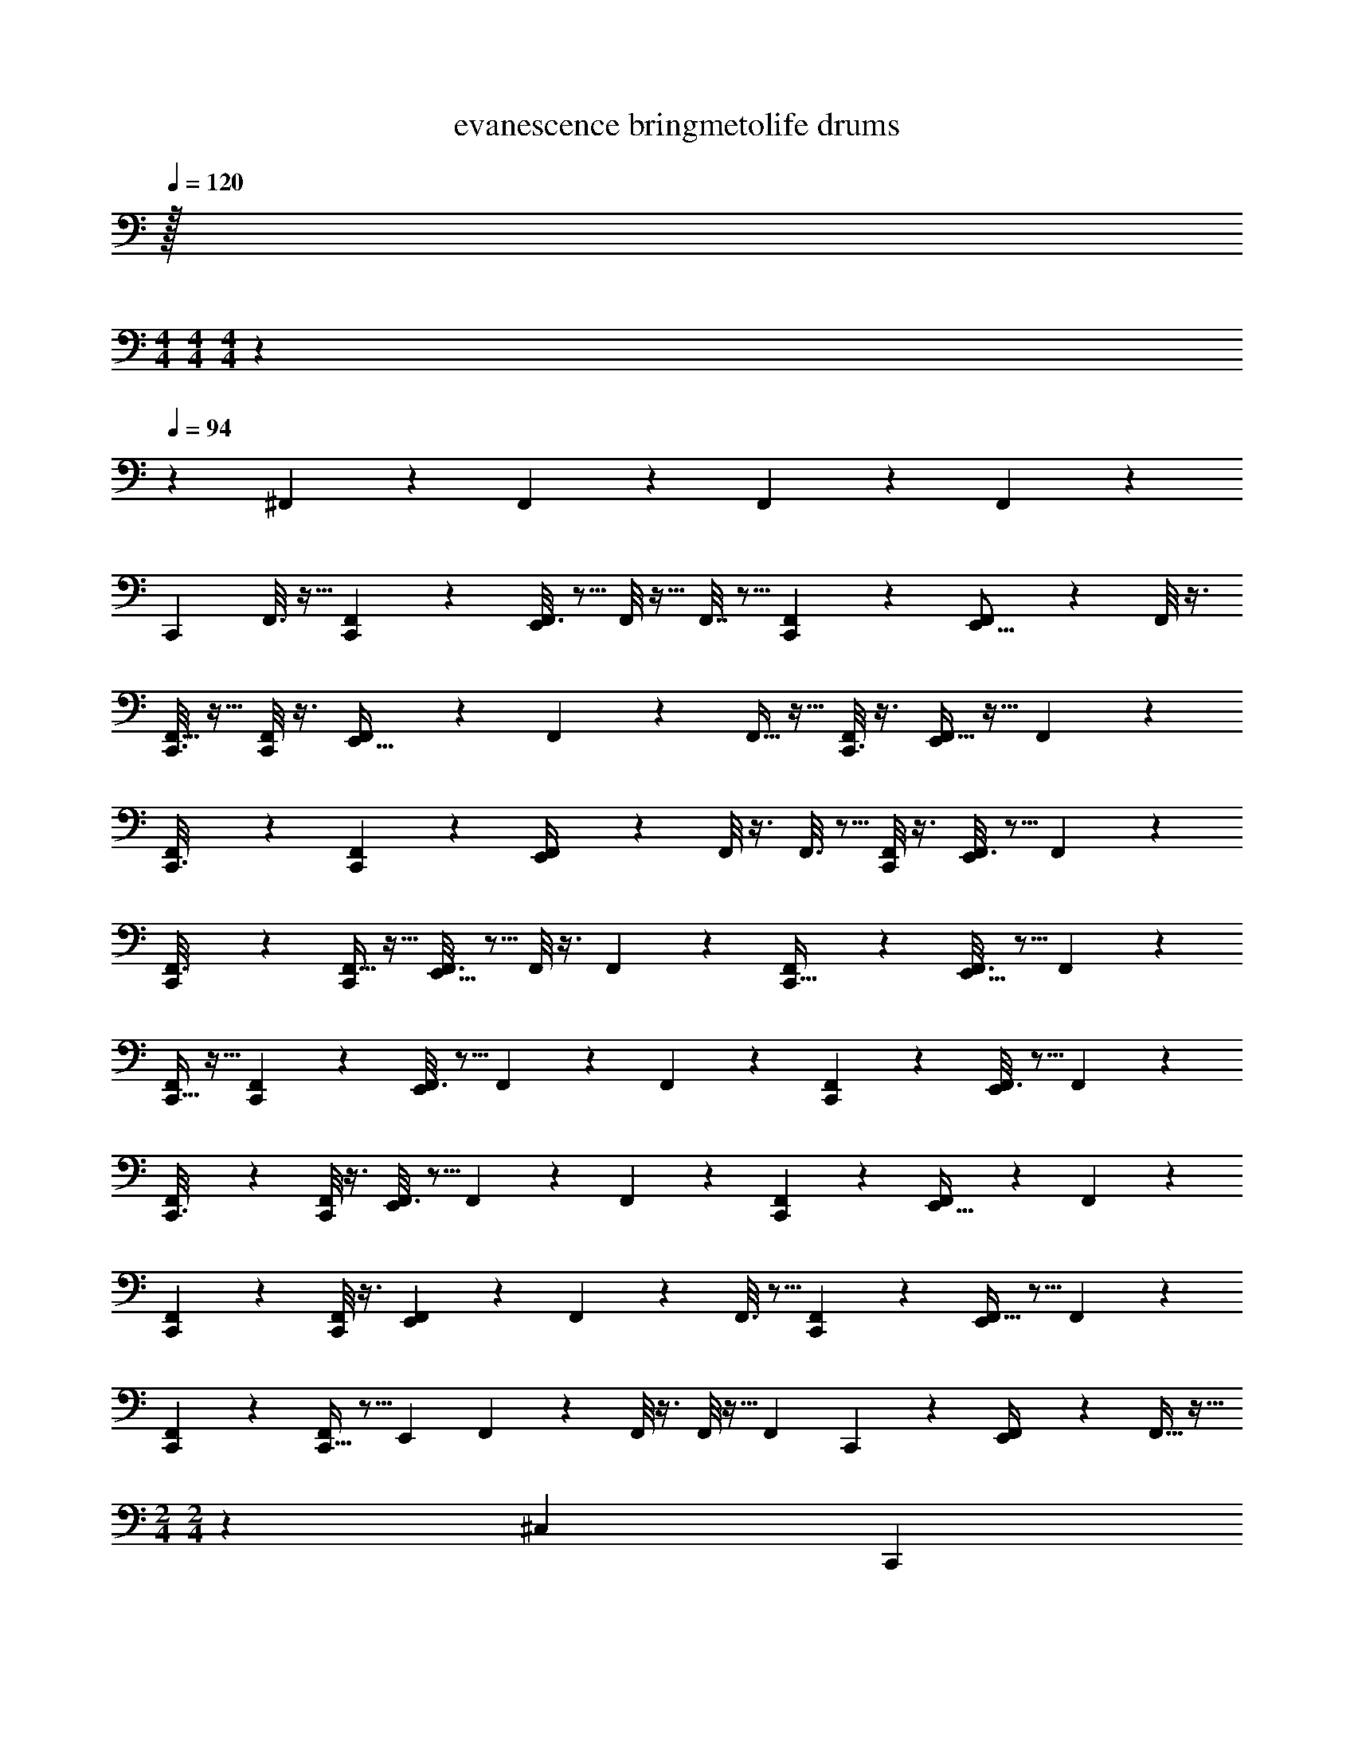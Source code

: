 X: 1
T: evanescence bringmetolife drums
Z: ABC Generated by Starbound Composer v0.8.7
L: 1/4
Q: 1/4=120
K: C
z/32 
M: 4/4
M: 4/4
M: 4/4
z1549/96 
Q: 1/4=94
z47/6 
^F,,/5 z4/5 F,,/5 z4/5 F,,/5 z4/5 F,,/5 z244/5 
[z/32C,,5/24] F,,3/16 z9/32 [F,,3/20C,,/5] z7/20 [F,,3/16E,,5/14] z5/16 F,,/8 z11/32 F,,7/32 z5/16 [F,,3/20C,,2/9] z7/20 [F,,/6E,,5/16] z/3 F,,/8 z3/8 
[F,,5/32C,,3/16] z11/32 [F,,/8C,,/6] z3/8 [F,,/5E,,11/32] z3/10 F,,/7 z5/14 F,,5/32 z11/32 [F,,/8C,,3/16] z3/8 [F,,5/32E,,7/24] z11/32 F,,/7 z5/14 
[F,,/6C,,3/16] z/3 [F,,/7C,,5/28] z5/14 [F,,5/28E,,/4] z9/28 F,,/8 z3/8 F,,3/16 z5/16 [F,,/8C,,/6] z3/8 [F,,3/16E,,2/9] z5/16 F,,/7 z5/14 
[C,,5/28F,,3/16] z9/28 [F,,5/32C,,/6] z11/32 [F,,3/16E,,5/16] z5/16 F,,/8 z3/8 F,,/5 z3/10 [F,,/7C,,5/32] z5/14 [F,,3/16E,,5/16] z5/16 F,,/7 z5/14 
[C,,5/32F,,5/24] z11/32 [F,,3/28C,,/6] z11/28 [F,,3/16E,,7/24] z5/16 F,,/9 z7/18 F,,5/28 z9/28 [F,,/7C,,5/28] z5/14 [F,,3/16E,,7/24] z5/16 F,,3/20 z7/20 
[F,,5/28C,,3/16] z9/28 [F,,/8C,,/6] z3/8 [F,,3/16E,,3/10] z5/16 F,,/7 z5/14 F,,5/24 z7/24 [F,,3/20C,,5/28] z7/20 [F,,5/28E,,9/32] z9/28 F,,3/20 z7/20 
[F,,/6C,,/6] z/3 [F,,/8C,,/6] z3/8 [F,,5/28E,,5/18] z65/224 F,,39/224 z5/14 F,,3/16 z5/16 [F,,/7C,,5/28] z5/14 [F,,5/32E,,/4] z5/16 F,,39/224 z5/14 
[C,,/6F,,/5] z/3 [C,,5/32F,,/6] z5/16 [z/32E,,53/160] F,,/7 z5/14 F,,/8 z3/8 F,,/8 z11/32 [z/32F,,29/160] C,,/6 z/3 [F,,/7E,,/4] z73/224 F,,5/32 z13/32 
M: 2/4
M: 2/4
z185/96 [z/24^C,37/168] [z/32C,,/3] 
M: 4/4
z15/32 ^D,5/28 z/14 C,,5/32 z3/32 [D,/4E,,3/8] z/4 D,/6 z/12 C,,7/32 z/32 D,7/32 z9/32 
[C,,5/32D,3/16] z11/32 [D,2/9E,,/4] z5/18 D,/6 z/3 [C,,/6D,3/16] z/3 D,3/20 z/10 C,,3/28 z/7 [E,,3/16D,5/24] z5/16 D,5/32 z3/32 C,,/7 z3/28 D,3/16 z9/32 [z/32D,5/32] 
C,,/8 z3/8 [E,,5/32D,2/9] z11/32 _B,,/8 z3/8 [C,,/7D,5/24] z5/14 D,/8 z/8 C,,/10 z3/20 [E,,5/32D,7/32] z11/32 F,,/7 z3/28 [z/36C,,/7] F,,37/288 z3/32 B,,3/16 z9/32 [z/32D,41/288] 
[C,,/7^G,,/5] z73/224 [z/32D,7/32] E,,5/32 z5/16 D,3/16 z5/16 [z/32A,47/224] C,,5/32 z5/16 B,,31/224 z/7 C,,3/28 z/7 [E,,5/32B,,3/16] z11/32 B,,/10 z3/20 C,,/7 z3/28 B,,5/32 z11/32 
[B,,/8C,,/7] z3/8 [B,,/6E,,5/28] z/3 E,,/10 z3/20 E,,3/32 z5/32 [C,,/8A,5/32] z3/8 D,/9 z5/36 C,,/8 z/8 [B,,5/28E,,5/28] z9/28 F,,/8 z/8 C,,/8 z/8 F,,/7 z5/14 
[C,,/8F,,/7] z3/8 [E,,3/20B,,/6] z7/20 B,,3/16 z5/16 [C,,3/20B,,5/28] z7/20 F,,5/32 z3/32 C,,5/36 z23/288 [z/32F,,5/32] E,,/7 z73/224 F,,31/224 z/7 C,,/8 z3/32 F,,5/32 z11/32 [z/32F,,5/32] 
C,,/8 z3/8 [F,,/7E,,/6] z5/14 B,,/7 z5/14 [C,,/7F,,5/28] z5/14 F,,3/20 z/10 C,,/8 z/8 [E,,3/20F,,3/16] z7/20 B,,/7 z3/28 C,,5/36 z/9 F,,5/32 z5/16 [z/32F,,39/224] 
C,,/8 z3/8 [E,,/7F,,3/20] z5/14 F,,/7 z5/14 [C,,3/28C,/6] z11/28 F,,/8 z/8 C,,/8 z/8 [F,,3/20E,,5/32] z51/160 F,,5/32 z/8 C,,3/20 z/10 F,,/7 z17/126 E,,13/72 z/24 
C,,/8 z/8 C,,/8 z/8 [F,,/8E,,2/9] z11/32 E,,11/96 z5/36 E,,11/72 z33/8 
[C,,3/28A,3/16] z/7 C,,3/16 z/16 B,,/4 C,,3/28 z/7 [E,,5/28B,,/4] z65/224 [z/32B,,47/224] C,,3/32 z5/32 C,,5/36 z23/288 B,,73/288 z/36 C,,3/32 z/8 [z/32B,,73/288] C,,/9 z7/18 [E,,/9B,,7/32] z7/18 [C,,/9B,,2/9] z5/36 C,,3/28 z/7 
B,,/5 z7/90 C,,7/72 z/8 [C,,3/20B,,3/16] z7/20 [B,,/5E,,/5] z/20 C,,3/20 z/10 B,,5/28 z/14 C,,/12 z/6 [C,,/6B,,2/9] z29/96 [z/32C,,3/16] B,,3/16 z5/16 [B,,/5E,,/4] z3/10 B,,5/28 z9/28 
[C,,3/28B,,3/16] z/7 C,,3/16 z/16 B,,5/28 z/14 C,,3/28 z/7 [E,,5/28B,,3/16] z9/28 [C,,3/32B,,/6] z5/32 C,,5/36 z/9 B,,/5 z/20 C,,3/32 z5/32 [C,,/9B,,3/16] z7/18 [E,,/9B,,/5] z7/18 [C,,/9B,,5/28] z5/36 C,,3/28 z/7 
B,,3/16 z13/144 C,,7/72 z3/32 [z/32B,,19/96] C,,3/20 z51/160 [z/32B,,47/224] E,,/5 z/20 C,,3/20 z11/160 B,,3/16 z3/32 C,,/12 z13/96 [z/32B,,/4] C,,/6 z29/96 [z/32C,,3/16] B,,5/32 z5/16 [z/32B,,7/32] E,,/4 z/4 B,,/6 z/3 
[C,,3/28B,,3/16] z/7 C,,3/16 z/16 B,,/6 z/12 C,,3/28 z25/224 [z/32B,,7/32] E,,5/28 z65/224 [z/32B,,47/224] C,,3/32 z5/32 C,,5/36 z23/288 B,,7/32 z/16 C,,3/32 z/8 [z/32B,,7/32] C,,/9 z7/18 [E,,/9B,,3/16] z7/18 [C,,/9B,,/6] z5/36 C,,3/28 z/7 
B,,3/16 z13/144 C,,7/72 z/8 [C,,3/20B,,/6] z51/160 [z/32B,,47/224] E,,/5 z/20 C,,3/20 z/10 B,,/6 z/12 C,,/12 z/6 [C,,/6B,,3/16] z29/96 [B,,3/16C,,3/16] z5/16 [z/32B,,3/16] E,,/4 z/4 B,,3/20 z7/20 
[C,,3/28B,,3/16] z/7 C,,3/16 z/32 B,,19/96 z/12 C,,3/28 z25/224 [z/32B,,47/224] E,,5/28 z65/224 [z/32B,,29/160] C,,3/32 z5/32 C,,5/36 z23/288 B,,19/96 z/12 C,,3/32 z/8 [z/32B,,29/160] C,,/9 z103/288 [z/32B,,3/16] E,,/9 z103/288 [z/32B,,3/16] C,,/9 z5/36 C,,3/28 z25/224 B,,7/32 z13/144 
C,,7/72 z3/32 [z/32B,,47/224] C,,3/20 z51/160 [z/32B,,19/96] E,,/5 z/20 C,,3/20 z11/160 B,,7/32 z/16 C,,/12 z13/96 [z/32B,,47/224] C,,/6 z29/96 [B,,29/160C,,3/16] z51/160 [z/32B,,47/224] E,,/4 z7/32 B,,73/288 z71/288 G,,7/32 z61/16 
[C,5/32C,,/3] z5/16 D,/4 z/32 C,,5/32 z/16 [z/32D,87/224] E,,3/8 z3/32 [z9/32D,11/32] C,,7/32 D,11/32 z5/32 [z/32D,53/160] C,,5/32 z5/16 [z/32D,31/96] E,,/4 z7/32 B,,7/16 z/16 [z/32D,61/160] 
C,,/6 z29/96 [z9/32D,31/96] C,,3/28 z25/224 [z/32D,13/32] E,,3/16 z9/32 [z9/32D,121/288] C,,/7 z3/28 D,5/14 z25/224 [z/32D,5/16] C,,/8 z11/32 [z/32D,13/32] E,,5/32 z5/16 B,,7/16 z/16 [z/32D,103/224] 
C,,/7 z5/14 [z/4D,5/16] C,,/10 z19/160 [z/32D,13/32] E,,5/32 z11/32 [z/4D,/3] C,,/7 z17/224 D,13/32 z/8 [C,,/7D,11/32] z5/14 [E,,5/32D,11/28] z5/16 B,,15/32 z/32 [z/32D,87/224] 
C,,5/32 z5/16 [z9/32D,87/224] C,,3/28 z/7 [E,,5/32A,7/20] z11/32 [z/4D,9/28] C,,/7 z17/224 [z9/32D,13/32] [z/4E,,/3] [C,,/7D,3/10] z73/224 [z/32D,13/32] E,,5/28 z9/28 E,,/10 z3/20 E,,3/32 z/8 [z/32C,43/96] 
C,,/8 z3/8 [z/4D,9/28] C,,/8 z/8 [E,,5/28D,3/8] z9/28 [z/4D,11/32] C,,/8 z/8 D,3/8 z/8 [C,,/8D,5/16] z11/32 [z/32D,103/224] E,,3/20 z7/20 B,,9/20 z3/160 [z/32D,61/160] 
C,,3/20 z51/160 [z9/32D,87/224] C,,5/36 z23/288 [z/32D,3/8] E,,/7 z73/224 [z9/32D,35/96] C,,/8 z3/32 D,121/288 z23/288 [z/32D,3/8] C,,/8 z11/32 [z/32D,7/16] E,,/6 z29/96 B,,103/224 z9/224 [z/32D,3/8] 
C,,/7 z73/224 [z9/32D,79/224] C,,/8 z3/32 [z/32D,69/160] E,,3/20 z7/20 [z/4D,3/8] C,,5/36 z/9 D,3/8 z3/32 [z/32D,13/32] C,,/8 z11/32 [z/32D,87/224] E,,/7 z73/224 D,137/288 z7/288 [z/32C,77/160] 
C,,3/28 z11/28 B,,2/9 z/36 C,,/8 z/8 [E,,5/32B,,/4] z5/16 [z9/32D,5/16] C,,3/20 z/10 [z5/18D,7/20] E,,13/72 z/24 C,,/8 z/8 E,,/8 z/8 [z/24=B,,/4] A,,23/96 z7/32 =G,,2/9 z/36 =F,,/6 z5/96 [z/32A,11/32] 
C,,5/12 z/12 _B,,5/32 z3/32 C,,/7 z3/28 [B,,3/16E,,5/14] z9/32 B,,5/32 z11/32 B,,9/32 z7/32 [z/32B,,23/96] C,,/9 z5/36 C,,5/36 z23/288 [z/32B,,5/16] E,,3/16 z/16 C,,/8 z3/32 B,,/4 z/32 E,,3/28 z/7 
[A,3/10C,,5/16] z/5 B,,5/28 z/14 C,,/6 z/12 [B,,3/16E,,2/9] z5/16 [C,,/10B,,3/16] z3/20 C,,5/32 z/16 B,,73/288 z71/288 [z/32B,,37/160] C,,3/32 z5/32 C,,5/36 z23/288 [z/32B,,9/32] E,,/7 z3/28 C,,/8 z3/32 [z/32B,,7/32] E,,/8 z/8 E,,7/32 [z/32B,,31/96] 
C,,/8 z/8 C,,5/28 z9/224 B,,23/96 z/24 C,,/8 z3/32 [z/32B,,53/160] E,,/6 z29/96 [z/32B,,3/16] C,,3/28 z/7 C,,5/32 z/16 B,,9/32 C,,/12 z13/96 [z/32B,,47/224] C,,5/32 z5/16 [z/32B,,89/288] E,,5/28 z9/28 [C,,/12B,,3/20] z/6 C,,/8 z/8 
B,,5/24 z/24 C,,/10 z3/20 [B,,/14C,,/7] z3/7 [E,,/7B,,/4] z3/28 C,,3/20 z/10 B,,3/16 z/16 E,,3/32 z5/32 [C,,/9B,,2/9] z7/18 [C,,/8B,,7/32] z/8 C,,5/36 z23/288 [z/32B,,19/96] E,,3/20 z7/20 =B,,2/9 z/36 E,,/6 z/36 [z7/288C,26/63] C,,37/160 z3/10 
[z2/9_B,,5/18] C,,11/72 z3/32 [z/32E,,73/288] B,,5/18 z2/9 [B,,3/16C,,7/32] z/16 C,,7/32 z/32 B,,2/9 z5/18 [B,,/12C,,/10] z5/36 C,,11/72 z3/32 [E,,23/96B,,89/288] z/24 C,,/7 z17/224 B,,9/32 E,,/8 z/8 [C,,5/16A,11/32] z3/16 
B,,3/20 z/10 C,,5/36 z/9 [E,,7/32B,,/4] z/4 [z/32B,,89/288] C,,/10 z3/20 C,,/6 z5/96 B,,9/32 E,,3/16 z/32 [z/32B,,73/288] C,,/9 z5/36 C,,/8 z3/32 [z/32B,,31/96] E,,5/28 z/14 C,,5/36 z23/288 B,,/8 z37/288 [z/36B,,17/72] C,,5/32 z/16 [z/32A,43/96] C,,/7 z3/28 C,,3/20 z3/80 [z5/16B,,49/144] 
C,,/10 z17/180 [z/18B,,11/36] E,,/6 z13/48 [z/32B,,5/16] C,,11/96 z/6 C,,/7 z2/35 [z49/180B,,41/120] E,,43/252 z/28 [z9/224B,,9/28] C,,/8 z5/16 [z3/32B,,11/32] C,,3/20 z/10 E,,/8 z/8 E,,3/28 z/7 E,,/10 z19/160 [z/32C,79/224] C,,9/28 z33/224 [z9/32B,,79/224] 
C,,/8 z3/32 [z/32A,/] E,,/4 z/ E,,/6 z/12 [C,,/10C,9/32] z3/20 C,,3/32 z/8 [z/32B,,35/96] E,,3/20 z7/20 E,,/8 z/8 G,,3/20 z/10 F,,/8 z/8 E,,/8 z3/32 [z/32C,79/224] C,,7/24 z17/96 D,9/32 
C,,3/16 z/32 D,5/16 z3/16 [z/32D,3/8] C,,/10 z3/20 C,,/8 z3/32 [z/32A,87/224] E,,5/18 z55/288 D,11/32 z5/32 D,79/224 z33/224 D,61/160 z3/20 [C,3/16C,,5/18] z5/16 [z2/9D,/3] C,,17/72 z/24 
D,7/24 z17/96 [z/32D,43/96] C,,/12 z/6 C,,3/32 z/8 [z/32A,11/32] E,,3/16 z9/32 D,61/160 z19/160 D,53/160 z27/160 D,11/32 z5/32 [z/32C,89/288] C,,/5 z43/160 [z9/32D,79/224] C,,3/16 z/32 D,31/96 z17/96 
[C,,21/160D,79/224] z11/90 C,,17/126 z/7 [E,,3/16A,3/10] z9/32 D,5/16 z3/16 D,31/96 z17/96 D,89/288 z55/288 [z/32C,9/32] C,,5/32 z5/16 ^G,,7/32 z9/32 [z/32A,73/288] E,,3/8 z/8 
G,,/5 z3/10 [C,3/20C,,/5] z7/20 [E,,3/16G,,3/16] z5/16 E,,/6 z7/24 [z/24A,,25/168] =G,,3/20 z13/180 E,,11/72 z3/32 [C,7/32C,,61/160] z9/32 ^G,,73/288 z/36 [z7/32C,,/4] G,,7/32 z9/32 [z/32G,,9/32] 
C,,/10 z3/20 C,,/8 z/8 [A,/4E,,9/32] z7/32 G,,7/32 z9/32 G,,7/32 z9/32 G,,29/160 z51/160 [z/32G,,61/160] C,,3/16 z9/32 G,,7/32 z/16 C,,7/32 G,,7/32 z9/32 [z/32G,,121/288] 
C,,3/28 z/7 C,,/8 z/8 [C,/6E,,/4] z29/96 G,,73/288 z71/288 G,,89/288 z55/288 G,,47/96 z/96 [z/32A,19/96] C,,5/28 z65/224 G,,73/288 z/36 C,,/7 z3/28 G,,2/9 z71/288 [z/32C,,/8] 
[z/4G,,11/24] C,,/8 z3/32 [z/32C,23/96] E,,3/16 z9/32 [z/32G,,23/96] C,,3/32 z5/32 E,,3/28 z/7 [z/24E,,5/32] =B,,17/72 z2/9 A,,/6 z/18 F,,11/72 z5/72 E,,/18 z/20 E,,/10 z57/20 
_B,,/20 B,,/20 B,,/20 B,,/20 B,,/20 B,,/20 B,,/20 B,,/20 B,,/20 B,,/20 B,,/20 B,,/20 B,,/20 B,,/20 B,,/20 B,,/20 B,,/20 B,,/20 B,,/20 B,,/20 [B,,/20C,,3/28] B,,/20 G,,/20 z/10 C,,3/16 z/16 B,,5/24 z/24 C,,3/28 z25/224 [z/32B,,9/32] E,,5/28 z65/224 [z/32B,,31/96] C,,3/32 z5/32 C,,5/36 z23/288 [z9/32B,,89/288] C,,3/32 z/8 [z/32B,,9/32] C,,/9 z103/288 [z/32B,,9/32] 
E,,/9 z103/288 [z/32B,,73/288] C,,/9 z5/36 C,,3/28 z25/224 B,,89/288 C,,7/72 z3/32 [z/32B,,89/288] C,,3/20 z51/160 [z/32B,,79/224] E,,/5 z/20 C,,3/20 z11/160 [z9/32B,,89/288] C,,/12 z13/96 [z/32B,,11/32] C,,/6 z29/96 [C,,3/16B,,5/16] z5/16 [z/32B,,35/96] 
E,,/4 z7/32 [z9/32B,,53/160] E,,/8 z3/32 [z/32B,,79/224] C,,3/28 z/7 C,,3/16 z/32 [z9/32B,,31/96] C,,3/28 z25/224 [z/32B,,11/32] E,,5/28 z65/224 [z/32B,,5/16] C,,3/32 z5/32 C,,5/36 z23/288 [z9/32B,,53/160] C,,3/32 z/8 [z/32B,,11/32] C,,/9 z103/288 [z/32B,,35/96] 
E,,/9 z5/36 E,,3/28 z25/224 [z/32B,,79/224] C,,/9 z5/36 C,,3/28 z25/224 [z89/288B,,35/96] C,,7/72 z3/32 [z/32B,,79/224] C,,3/20 z51/160 [z/32B,,87/224] E,,/5 z/20 C,,3/20 z11/160 [z9/32B,,35/96] C,,/12 z13/96 [z/32B,,3/8] C,,/6 z29/96 [C,,3/16B,,3/8] z5/16 [z/32B,,3/8] 
E,,/4 z7/32 [z9/32B,,35/96] E,,3/28 z25/224 [z/32A,79/224] C,,3/28 z/7 C,,3/16 z/32 [z9/32B,,87/224] C,,3/28 z25/224 [z/32B,,35/96] E,,5/28 z65/224 [z/32B,,13/32] C,,3/32 z5/32 C,,5/36 z23/288 [z9/32B,,61/160] C,,3/32 z5/32 [C,,/9B,,3/8] z7/18 
[E,,/9B,,3/8] z7/18 [C,,/9B,,3/8] z5/36 C,,3/28 z/7 [C,,/9B,,11/32] z/6 C,,7/72 z/8 [C,,3/20B,,7/20] z51/160 [z/32B,,121/288] E,,/5 z/20 C,,3/20 z/10 [z/4B,,9/28] C,,/12 z13/96 [z/32B,,79/224] C,,/6 z29/96 [z/32B,,53/160] C,,/6 z/12 C,,/8 z3/32 [z/32A,79/224] 
E,,/4 z7/32 [z9/32A,61/160] E,,/8 z/8 [C,,3/28C,7/18] z/7 C,,3/16 z/16 [z/4B,,5/16] C,,3/28 z/7 [E,,5/28B,,5/18] z65/224 [z/32B,,89/288] C,,3/32 z5/32 C,,5/36 z23/288 [z9/32B,,11/32] C,,3/32 z/8 [z/32B,,11/32] C,,/9 z103/288 [z/32B,,35/96] 
E,,/9 z5/36 E,,3/28 z25/224 [z/32B,,9/32] C,,/9 z5/36 C,,3/28 z25/224 [z/32B,,11/32] C,,/8 z/8 E,,/8 z3/32 [z/32B,,53/160] E,,/10 z3/20 C,,/8 z3/32 [z/32B,,35/96] E,,/8 z11/32 [z/32E,,5/32] [z/4B,,3/10] C,,/10 z19/160 [C,,21/160B,,79/224] z13/120 E,,19/168 z33/224 [z73/288B,,53/160] E,,7/90 E,,3/40 z/56 E,,17/224 z/32 
E,,/16 z3/16 E,,/14 z5/28 E,,/20 z/5 E,,/12 z13/96 [z/32C,69/160] C,,2/9 z5/18 [z5/18D,7/20] C,,31/180 z/20 [E,,2/9D,17/32] z5/18 [z2/9A,5/16] C,,13/63 z/14 D,9/32 z7/32 [C,,3/20D,7/32] z7/20 
[E,,5/32D,5/18] z5/16 A,31/96 z5/24 [C,,3/16C,9/32] z5/16 [z/4D,9/32] C,,3/20 z11/160 [z/32E,,19/96] D,2/9 z71/288 A,7/32 z5/144 C,,/6 z23/288 D,9/32 z7/32 [z/32D,/4] C,,/7 z73/224 [z/32D,13/32] 
E,,5/32 z5/16 A,87/224 z25/224 [C,,29/160A,7/16] z7/20 [z/4D,5/16] C,,5/36 z/9 [E,,5/28D,5/16] z9/28 [z/4D,5/16] C,,3/20 z11/160 D,89/288 z55/288 [z/32A,53/160] C,,/8 z11/32 [z/32A,89/288] 
E,,/6 z29/96 [E,,5/32D,9/32] z7/72 E,,25/252 z33/224 [z/32A,35/96] C,,2/9 z5/18 D,/5 z/20 C,,5/28 z9/224 [z/32A,35/96] E,,5/18 z55/288 [z/32D,9/32] E,,7/32 z/32 C,,3/20 z11/160 [z9/32A,13/32] E,,/10 z19/160 [z/32D,73/288] C,,/10 z3/20 E,,/7 z17/224 [z/32D,5/16] 
A,,/6 z/12 =G,,5/36 z/9 E,,/24 z5/24 F,,/10 z19/160 [z/32C,7/16] C,,3/16 z5/16 [z/4B,,5/18] C,,/7 z3/28 [E,,/5A,9/20] z3/10 [z/4B,,7/24] C,,3/16 z/32 C,13/32 z/8 [C,,/6B,,/4] z29/96 [z/32A,13/32] 
E,,3/16 z9/32 B,,89/288 z55/288 [z/32C,31/96] C,,3/20 z51/160 B,,9/32 C,,3/28 z25/224 [E,,19/96C,69/160] z29/96 [z73/288B,,9/32] C,,8/45 z11/160 A,35/96 z/6 [C,,/7B,,7/32] z73/224 [z/32C,53/160] 
E,,5/28 z9/28 B,,7/32 z/4 [z/32A,15/32] C,,5/32 z11/32 B,,3/20 z/10 C,,/7 z17/224 [z/32C,35/96] E,,3/16 z9/32 B,,47/224 z/14 C,,/7 z3/28 A,4/9 z7/288 [z/32B,,7/32] C,,/8 z11/32 [z/32A,/] 
E,,3/16 z5/16 B,,/9 z5/36 E,,/5 z3/160 [z/32A,61/160] C,,5/28 z65/224 B,,29/160 z/10 C,,/6 z5/96 [z/32C,13/32] E,,3/16 z9/32 [z/32B,,29/160] E,,3/16 z/16 C,,5/36 z23/288 [z9/32A,11/32] E,,/32 z7/32 [C,,/9C,/7] z7/18 
F,,/8 z/8 E,,3/28 z25/224 [z/32E,,/8] B,,/8 z7/72 E,,17/126 z25/224 [z/16C,13/32] C,,25/96 z5/24 B,,2/9 z/36 C,,5/32 z/16 [z/32A,79/224] E,,3/16 z5/16 [C,,3/28B,,/4] z/7 C,,5/32 z3/32 [z/4A,9/32] E,,7/32 z/32 [C,,/9B,,/4] z5/36 C,,/16 z3/16 
[E,,/32A,2/9] z7/32 C,,/10 z3/20 B,,7/32 z/32 E,,5/36 z23/288 [z/32C,35/96] C,,13/32 z3/32 B,,/5 z/20 C,,/8 z3/32 [z/32A,11/32] E,,7/24 z17/96 B,,/4 z/288 C,,41/180 z3/160 [z9/32A,69/160] E,,/5 z/20 [C,,/8B,,2/9] z/8 C,,/8 z3/32 [z/32A,89/288] 
E,,/5 z3/10 [F,,3/16B,,/5] z/16 E,,/8 z/8 [C,,3/20C,5/16] z/10 C,,3/20 z21/160 B,,55/288 z/36 C,,/8 z3/32 [z/32A,13/32] E,,/6 z/3 [C,,/8B,,/5] z/8 C,,3/20 z11/160 [z9/32A,87/224] E,,5/24 z/96 [z/32B,,29/160] C,,/9 z103/288 [z/32A,9/32] 
[E,,/9C,,/8] z5/36 E,,/10 z19/160 [z/32B,,47/224] E,,3/28 z29/252 E,,25/252 z33/224 [z/32C,11/32] C,,2/5 z7/20 C,,5/32 z/16 [z/32A,61/160] E,,11/28 z5/14 E,,5/28 z9/224 [z/32C,5/16] C,,3/32 z5/32 C,,3/28 z/7 E,,3/20 z7/20 
[z/24E,,/5] A,,5/24 z/4 F,,/5 z/20 E,,/8 z/8 [A,5/24C,,4/9] z7/24 B,,/4 C,,3/20 z/10 [E,,3/10C,5/14] z27/160 [z/32B,,9/32] C,,/9 z5/36 C,,/7 z3/28 [z/4A,5/14] E,,7/32 [z/32B,,7/32] C,,/9 z5/36 C,,3/28 z/7 
[E,,3/16C,3/8] z5/144 C,,23/180 z19/160 B,,73/288 z/36 C,,/7 z3/28 [z/4A,15/32] C,,/16 z3/16 B,,2/9 z/36 C,,5/36 z/9 [E,,/4C,5/16] z/4 [C,,/8B,,2/9] z/8 C,,/5 z3/160 [z9/32A,87/224] E,,7/36 z/18 [C,,5/32B,,5/24] z5/16 [z/32C,31/96] 
[C,,/8E,,5/32] z/8 E,,/8 z/8 E,,3/32 z37/288 E,,35/288 z/8 [C,,9/32B,,169/288] z7/32 ^G,,29/160 z147/20 
C,,/5 z71/45 C,,/9 z/9 C,,/9 z5/36 C,,3/28 z/7 C,,/7 z40/63 C,,/9 z41/288 C,,17/224 z/7 C,,5/36 z/9 
C,,/8 z3/8 C,,/8 z9/8 C,,/8 z/8 C,,3/28 z/7 C,,3/32 z5/32 C,,3/32 z21/32 C,,3/28 z/7 C,,3/28 z/7 C,,3/32 z5/32 
C,,/8 z3/8 C,,3/28 z8/7 C,,/8 z/8 C,,/10 z3/20 C,,/12 z/6 C,,/12 z2/3 C,,5/36 z/9 C,,3/32 z5/32 C,,/12 z/6 
C,,/9 z7/18 C,,/10 z23/20 C,,/10 z3/20 C,,/9 z5/36 C,,/14 z5/28 C,,/9 z23/36 C,,3/28 z/7 C,,3/32 z5/32 C,,/14 z5/28 
C,,/8 z3/8 C,,3/28 z8/7 C,,/8 z/8 C,,/10 z11/90 C,,35/288 z5/32 C,,/10 z13/20 C,,/8 z/8 C,,/9 z5/36 C,,3/32 z5/32 
C,,/8 z3/8 C,,3/28 z8/7 C,,/8 z/8 C,,/9 z5/36 C,,/10 z3/20 C,,/9 z23/36 C,,3/28 z/7 C,,/12 z5/36 C,,17/126 z/7 
C,,/9 
